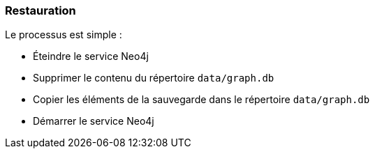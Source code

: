 === Restauration

Le processus est simple :

* Éteindre le service Neo4j
* Supprimer le contenu du répertoire `data/graph.db`
* Copier les éléments de la sauvegarde dans le répertoire `data/graph.db`
* Démarrer le service Neo4j